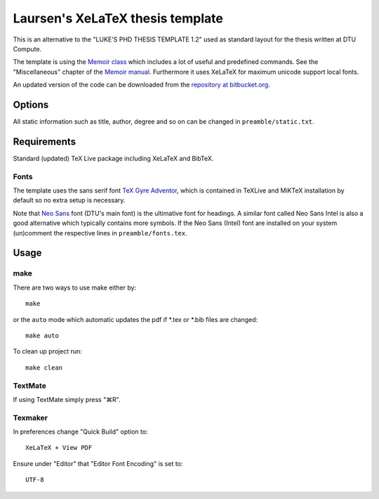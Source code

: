 =================================
Laursen's XeLaTeX thesis template
=================================

This is an alternative to the "LUKE'S PHD THESIS TEMPLATE 1.2" used as standard layout for the
thesis written at DTU Compute.

The template is using the `Memoir class <http://www.ctan.org/tex-archive/macros/latex/contrib/memoir/>`_ 
which includes a lot of useful and predefined commands. See the "Miscellaneous" chapter of the 
`Memoir manual <http://tug.ctan.org/tex-archive/macros/latex/contrib/memoir/memman.pdf>`_. 
Furthermore it uses XeLaTeX for maximum unicode support local fonts.

An updated version of the code can be downloaded from the
`repository at bitbucket.org <https://bitbucket.org/_laursen/laursens-xelatex-thesis-template/>`_.


Options
=======

All static information such as title, author, degree and so on can be changed in ``preamble/static.txt``.

Requirements
============

Standard (updated) TeX Live package including XeLaTeX and BibTeX.

Fonts
-----
The template uses the sans serif font `TeX Gyre Adventor
<http://www.ctan.org/tex-archive/fonts/tex-gyre>`_, which is contained in TeXLive and MiKTeX installation
by default so no extra setup is necessary.

Note that `Neo Sans <http://www.monotype.co.uk/neosans/>`_ font (DTU's main font) is the ultimative font
for headings. A similar font called Neo Sans Intel is also a good alternative which typically contains
more symbols. If the Neo Sans (Intel) font are installed on your system (un)comment the respective lines
in ``preamble/fonts.tex``.

Usage
=====

make
----

There are two ways to use make either by::

 make

or the ``auto`` mode which automatic updates the pdf if \*.tex or \*.bib files are changed::

 make auto

To clean up project run::

 make clean

TextMate
--------
If using TextMate simply press "⌘R".

Texmaker
--------
In preferences change "Quick Build" option to::

  XeLaTeX + View PDF

Ensure under "Editor" that "Editor Font Encoding" is set to::

  UTF-8

